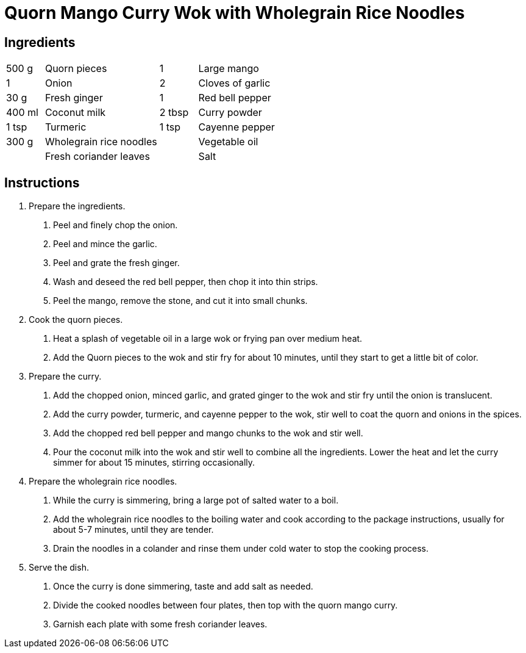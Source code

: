 = Quorn Mango Curry Wok with Wholegrain Rice Noodles

== Ingredients
[width="100%",cols=">1,<3,>1,<3",grid="none",frame="none"]
|===
| 500 g | Quorn pieces | 1 | Large mango
| 1 | Onion | 2 | Cloves of garlic
| 30 g | Fresh ginger | 1 | Red bell pepper
| 400 ml | Coconut milk | 2 tbsp | Curry powder
| 1 tsp | Turmeric | 1 tsp | Cayenne pepper
| 300 g | Wholegrain rice noodles | | Vegetable oil
| | Fresh coriander leaves | | Salt
|===
== Instructions

. Prepare the ingredients.
    a. Peel and finely chop the onion.
    b. Peel and mince the garlic.
    c. Peel and grate the fresh ginger.
    d. Wash and deseed the red bell pepper, then chop it into thin strips.
    e. Peel the mango, remove the stone, and cut it into small chunks.

. Cook the quorn pieces.
    a. Heat a splash of vegetable oil in a large wok or frying pan over medium heat.
    b. Add the Quorn pieces to the wok and stir fry for about 10 minutes, until they start to get a little bit of color.

. Prepare the curry.
    a. Add the chopped onion, minced garlic, and grated ginger to the wok and stir fry until the onion is translucent.
    b. Add the curry powder, turmeric, and cayenne pepper to the wok, stir well to coat the quorn and onions in the spices.
    c. Add the chopped red bell pepper and mango chunks to the wok and stir well.
    d. Pour the coconut milk into the wok and stir well to combine all the ingredients. Lower the heat and let the curry simmer for about 15 minutes, stirring occasionally.

. Prepare the wholegrain rice noodles.
    a. While the curry is simmering, bring a large pot of salted water to a boil.
    b. Add the wholegrain rice noodles to the boiling water and cook according to the package instructions, usually for about 5-7 minutes, until they are tender.
    c. Drain the noodles in a colander and rinse them under cold water to stop the cooking process.

. Serve the dish.
    a. Once the curry is done simmering, taste and add salt as needed.
    b. Divide the cooked noodles between four plates, then top with the quorn mango curry.
    c. Garnish each plate with some fresh coriander leaves.
